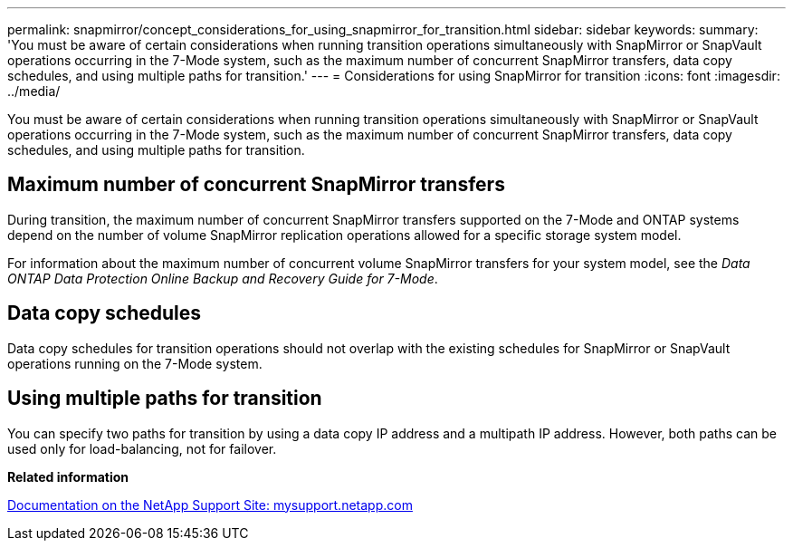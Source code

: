 ---
permalink: snapmirror/concept_considerations_for_using_snapmirror_for_transition.html
sidebar: sidebar
keywords: 
summary: 'You must be aware of certain considerations when running transition operations simultaneously with SnapMirror or SnapVault operations occurring in the 7-Mode system, such as the maximum number of concurrent SnapMirror transfers, data copy schedules, and using multiple paths for transition.'
---
= Considerations for using SnapMirror for transition
:icons: font
:imagesdir: ../media/

[.lead]
You must be aware of certain considerations when running transition operations simultaneously with SnapMirror or SnapVault operations occurring in the 7-Mode system, such as the maximum number of concurrent SnapMirror transfers, data copy schedules, and using multiple paths for transition.

== Maximum number of concurrent SnapMirror transfers

During transition, the maximum number of concurrent SnapMirror transfers supported on the 7-Mode and ONTAP systems depend on the number of volume SnapMirror replication operations allowed for a specific storage system model.

For information about the maximum number of concurrent volume SnapMirror transfers for your system model, see the _Data ONTAP Data Protection Online Backup and Recovery Guide for 7-Mode_.

== Data copy schedules

Data copy schedules for transition operations should not overlap with the existing schedules for SnapMirror or SnapVault operations running on the 7-Mode system.

== Using multiple paths for transition

You can specify two paths for transition by using a data copy IP address and a multipath IP address. However, both paths can be used only for load-balancing, not for failover.

*Related information*

http://mysupport.netapp.com/[Documentation on the NetApp Support Site: mysupport.netapp.com]
